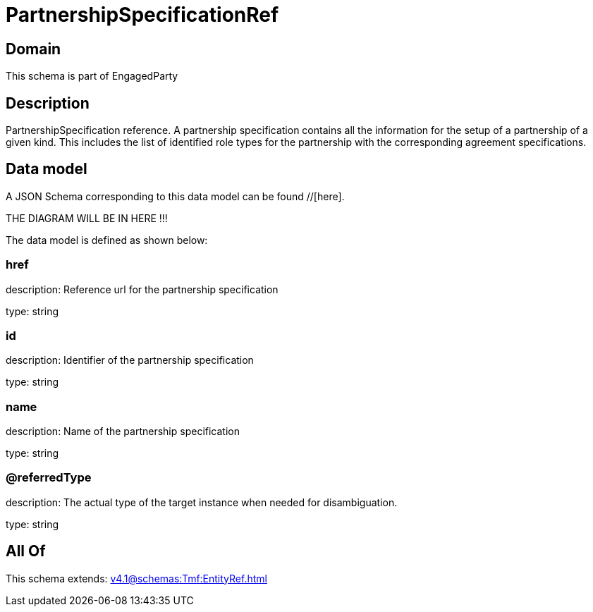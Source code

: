 = PartnershipSpecificationRef

[#domain]
== Domain

This schema is part of EngagedParty

[#description]
== Description
PartnershipSpecification reference. A partnership specification contains all the information for the setup of a partnership of a given kind. This includes the list of identified role types for the partnership with the corresponding agreement specifications.


[#data_model]
== Data model

A JSON Schema corresponding to this data model can be found //[here].

THE DIAGRAM WILL BE IN HERE !!!


The data model is defined as shown below:


=== href
description: Reference url for the partnership specification

type: string


=== id
description: Identifier of the partnership specification

type: string


=== name
description: Name of the partnership specification

type: string


=== @referredType
description: The actual type of the target instance when needed for disambiguation.

type: string


[#all_of]
== All Of

This schema extends: xref:v4.1@schemas:Tmf:EntityRef.adoc[]
